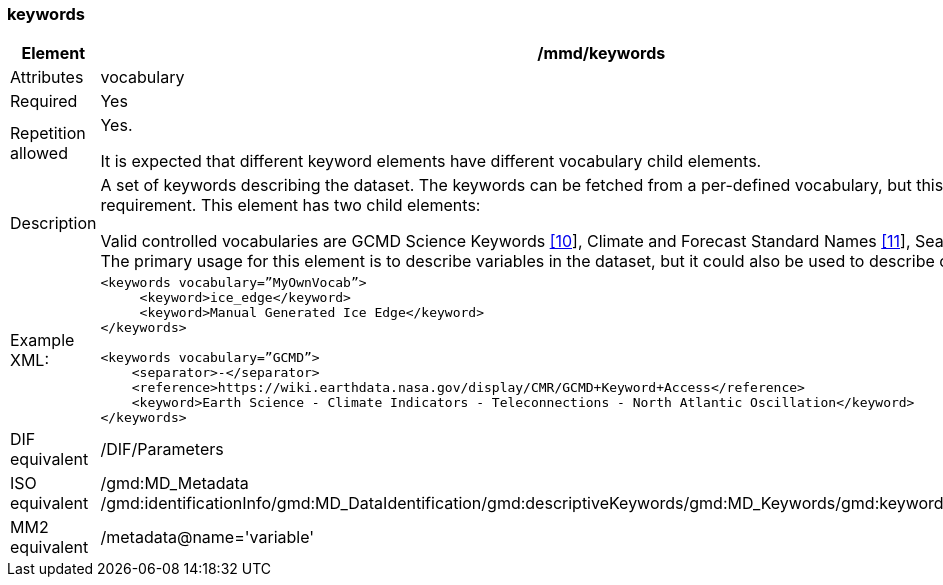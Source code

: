 [[keywords]]
=== keywords

[cols=">20%,80%",]
|=======================================================================
|Element |/mmd/keywords

|Attributes | vocabulary

|Required |Yes

|Repetition allowed a|
Yes.

It is expected that different keyword elements have different vocabulary
child elements.

|Description a|
A set of keywords describing the dataset. The keywords can be fetched
from a per-defined vocabulary, but this is not a requirement. This
element has two child elements:

Valid controlled vocabularies are GCMD Science Keywords
link:#anchor-2[[10]], Climate and Forecast Standard Names
link:#anchor-3[[11]], SeaDataNet link:#anchor-4[[12]] etc. The primary
usage for this element is to describe variables in the dataset, but it
could also be used to describe other features.

|Example XML: a|
----
<keywords vocabulary=”MyOwnVocab”>
     <keyword>ice_edge</keyword>
     <keyword>Manual Generated Ice Edge</keyword>
</keywords>

<keywords vocabulary=”GCMD”>
    <separator>-</separator>
    <reference>https://wiki.earthdata.nasa.gov/display/CMR/GCMD+Keyword+Access</reference>
    <keyword>Earth Science - Climate Indicators - Teleconnections - North Atlantic Oscillation</keyword>
</keywords>
----

|DIF equivalent |/DIF/Parameters

|ISO equivalent |/gmd:MD_Metadata
/gmd:identificationInfo/gmd:MD_DataIdentification/gmd:descriptiveKeywords/gmd:MD_Keywords/gmd:keyword/gco:CharacterString

|MM2 equivalent |/metadata@name='variable'

|=======================================================================
